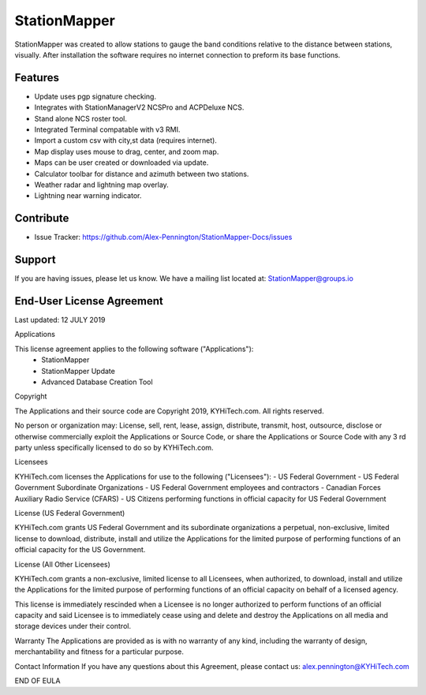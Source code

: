 StationMapper
========
StationMapper was created to allow stations to gauge the band conditions relative to the distance between stations, visually.  After installation the software requires no internet connection to preform its base functions.

Features
--------
- Update uses pgp signature checking.
- Integrates with StationManagerV2 NCSPro and ACPDeluxe NCS.
- Stand alone NCS roster tool.
- Integrated Terminal compatable with v3 RMI.
- Import a custom csv with city,st data (requires internet).
- Map display uses mouse to drag, center, and zoom map.
- Maps can be user created or downloaded via update.
- Calculator toolbar for distance and azimuth between two stations.
- Weather radar and lightning map overlay.
- Lightning near warning indicator.

Contribute
----------
- Issue Tracker: https://github.com/Alex-Pennington/StationMapper-Docs/issues

Support
-------
If you are having issues, please let us know.
We have a mailing list located at: StationMapper@groups.io

End-User License Agreement
-------
Last updated: 12 JULY 2019

Applications

This license agreement applies to the following software ("Applications"):
 - StationMapper
 - StationMapper Update
 - Advanced Database Creation Tool

Copyright

The Applications and their source code are Copyright 2019, KYHiTech.com. All rights reserved.

No person or organization may:
License, sell, rent, lease, assign, distribute, transmit, host, outsource, disclose or otherwise commercially exploit the Applications or Source Code, or share the Applications or Source Code with any 3 rd party unless specifically licensed to do so by KYHiTech.com.

Licensees

KYHiTech.com licenses the Applications for use to the following ("Licensees"):
- US Federal Government
- US Federal Government Subordinate Organizations
- US Federal Government employees and contractors
- Canadian Forces Auxiliary Radio Service (CFARS)
- US Citizens performing functions in official capacity for US Federal Government


License (US Federal Government)

KYHiTech.com grants US Federal Government and its subordinate organizations a perpetual, non-exclusive, limited license to download, distribute, install and utilize the Applications for the limited purpose of performing functions of an official capacity for the US Government.

License (All Other Licensees)

KYHiTech.com grants a non-exclusive, limited license to all Licensees, when authorized, to download, install and utilize the Applications for the limited purpose of performing functions of an official capacity on behalf of a licensed agency.

This license is immediately rescinded when a Licensee is no longer authorized to perform functions of an official capacity and said Licensee is to immediately cease using and delete and destroy the Applications on all media and storage devices under their control.

Warranty
The Applications are provided as is with no warranty of any kind, including the warranty of design, merchantability and fitness for a particular purpose.

Contact Information
If you have any questions about this Agreement, please contact us:
alex.pennington@KYHiTech.com

END OF EULA
